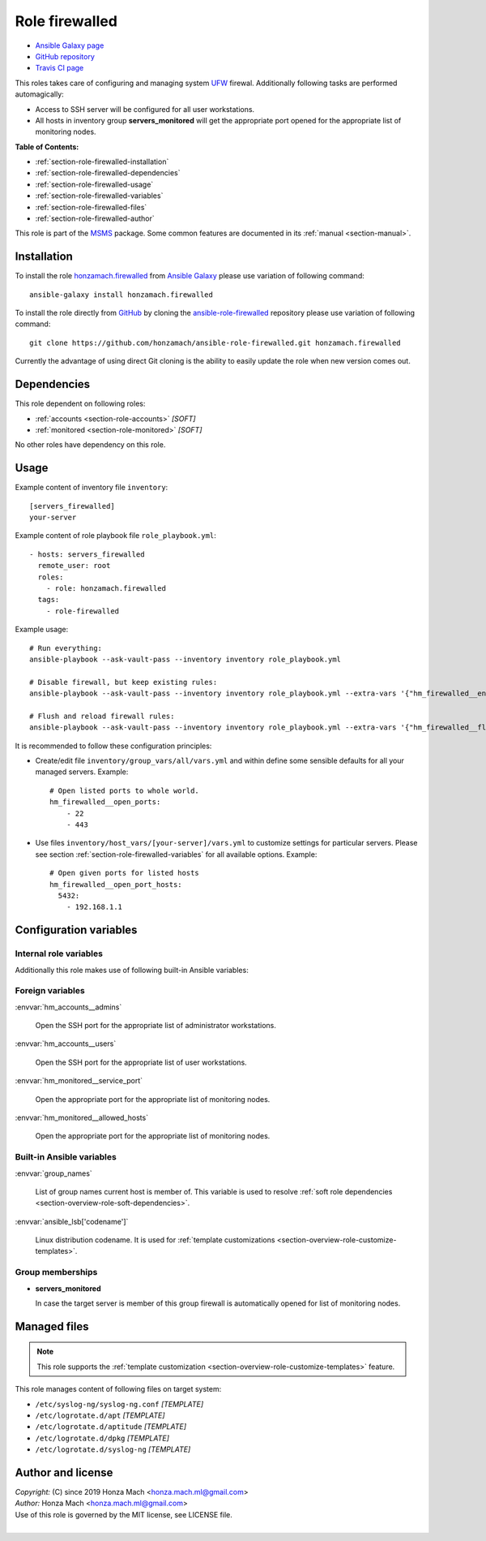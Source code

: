 .. _section-role-firewalled:

Role **firewalled**
================================================================================

* `Ansible Galaxy page <https://galaxy.ansible.com/honzamach/firewalled>`__
* `GitHub repository <https://github.com/honzamach/ansible-role-firewalled>`__
* `Travis CI page <https://travis-ci.org/honzamach/ansible-role-firewalled>`__

This roles takes care of configuring and managing system `UFW <https://en.wikipedia.org/wiki/Uncomplicated_Firewall>`__
firewal. Additionally following tasks are performed automagically:

* Access to SSH server will be configured for all user workstations.
* All hosts in inventory group **servers_monitored** will get the appropriate
  port opened for the appropriate list of monitoring nodes.

**Table of Contents:**

* :ref:`section-role-firewalled-installation`
* :ref:`section-role-firewalled-dependencies`
* :ref:`section-role-firewalled-usage`
* :ref:`section-role-firewalled-variables`
* :ref:`section-role-firewalled-files`
* :ref:`section-role-firewalled-author`

This role is part of the `MSMS <https://github.com/honzamach/msms>`__ package.
Some common features are documented in its :ref:`manual <section-manual>`.


.. _section-role-firewalled-installation:

Installation
--------------------------------------------------------------------------------

To install the role `honzamach.firewalled <https://galaxy.ansible.com/honzamach/firewalled>`__
from `Ansible Galaxy <https://galaxy.ansible.com/>`__ please use variation of
following command::

    ansible-galaxy install honzamach.firewalled

To install the role directly from `GitHub <https://github.com>`__ by cloning the
`ansible-role-firewalled <https://github.com/honzamach/ansible-role-firewalled>`__
repository please use variation of following command::

    git clone https://github.com/honzamach/ansible-role-firewalled.git honzamach.firewalled

Currently the advantage of using direct Git cloning is the ability to easily update
the role when new version comes out.


.. _section-role-firewalled-dependencies:

Dependencies
--------------------------------------------------------------------------------

This role dependent on following roles:

* :ref:`accounts <section-role-accounts>` *[SOFT]*
* :ref:`monitored <section-role-monitored>` *[SOFT]*

No other roles have dependency on this role.


.. _section-role-firewalled-usage:

Usage
--------------------------------------------------------------------------------

Example content of inventory file ``inventory``::

    [servers_firewalled]
    your-server

Example content of role playbook file ``role_playbook.yml``::

    - hosts: servers_firewalled
      remote_user: root
      roles:
        - role: honzamach.firewalled
      tags:
        - role-firewalled

Example usage::

    # Run everything:
    ansible-playbook --ask-vault-pass --inventory inventory role_playbook.yml

    # Disable firewall, but keep existing rules:
    ansible-playbook --ask-vault-pass --inventory inventory role_playbook.yml --extra-vars '{"hm_firewalled__enabled":false}'

    # Flush and reload firewall rules:
    ansible-playbook --ask-vault-pass --inventory inventory role_playbook.yml --extra-vars '{"hm_firewalled__flush_and_reload":true}'

It is recommended to follow these configuration principles:

* Create/edit file ``inventory/group_vars/all/vars.yml`` and within define some sensible
  defaults for all your managed servers. Example::

        # Open listed ports to whole world.
        hm_firewalled__open_ports:
            - 22
            - 443

* Use files ``inventory/host_vars/[your-server]/vars.yml`` to customize settings
  for particular servers. Please see section :ref:`section-role-firewalled-variables`
  for all available options. Example::

        # Open given ports for listed hosts
        hm_firewalled__open_port_hosts:
          5432:
            - 192.168.1.1


.. _section-role-firewalled-variables:

Configuration variables
--------------------------------------------------------------------------------


Internal role variables
~~~~~~~~~~~~~~~~~~~~~~~~~~~~~~~~~~~~~~~~~~~~~~~~~~~~~~~~~~~~~~~~~~~~~~~~~~~~~~~~

.. envvar:: hm_firewalled__install_packages

    List of packages defined separately for each linux distribution and package manager,
    that MUST be present on target system. Any package on this list will be installed on
    target host. This role currently recognizes only ``apt`` for ``debian``.

    * *Datatype:* ``dict``
    * *Default:* (please see YAML file ``defaults/main.yml``)
    * *Example:*

    .. code-block:: yaml

        hm_firewalled__install_packages:
          debian:
            apt:
              - ufw
              - ...

.. envvar:: hm_firewalled__enabled

    Enable/disable firewall completely for particular host.

    * *Datatype:* ``boolean``
    * *Default:* ``true``

.. envvar:: hm_firewalled__ssh_restrict_to_host

    Restrict SSH to listed hosts instead of unrestricted access.

    * *Datatype:* ``boolean``
    * *Default:* ``false``

.. envvar:: hm_firewalled__ssh_port

    Number for SSH port.

    * *Datatype:* ``integer``
    * *Default:* ``22``

.. envvar:: hm_firewalled__open_ports

    Open custom ports to the whole world.

    * *Datatype:* ``list of integers``
    * *Default:* ``[]`` (empty list)

.. envvar:: hm_firewalled__allow_hosts

    Open all ports for listed hosts.

    * *Datatype:* ``list of strings``
    * *Default:* ``[]`` (empty list)

.. envvar:: hm_firewalled__allow_workstations

    Open all ports for all workstations of listed users. Identifiers must point
    to valid entry in :envvar:`site_users` secret configuration structure.

    * *Datatype:* ``list of strings``
    * *Default:* ``[]`` (empty list)

.. envvar:: hm_firewalled__open_port_hosts

    Open given ports for listed hosts.

    * *Datatype:* ``dict``
    * *Default:* ``{}`` (empty dictionary)
    * *Example:*

    .. code-block: yaml

        # Open given ports for listed hosts
        hm_firewalled__open_port_hosts:
            8888:
                - 192.168.1.1
                - 2001::1

.. envvar:: hm_firewalled__flush_and_reload

    Set this to true, when you need to completely flush and reload the whole firewall.
    Although there is no limitation in place, the recommended practice to use this
    feature is to give it only when really necesary via command line arguments::

       ansible-playbook ... --extra-vars '{"hm_firewalled__flush_and_reload":true}'

    * *Datatype:* ``boolean``
    * *Default:* ``false``

Additionally this role makes use of following built-in Ansible variables:

.. envvar:: group_names

    See section *Group memberships* below for details.


Foreign variables
~~~~~~~~~~~~~~~~~~~~~~~~~~~~~~~~~~~~~~~~~~~~~~~~~~~~~~~~~~~~~~~~~~~~~~~~~~~~~~~~

:envvar:`hm_accounts__admins`

    Open the SSH port for the appropriate list of administrator workstations.

:envvar:`hm_accounts__users`

    Open the SSH port for the appropriate list of user workstations.

:envvar:`hm_monitored__service_port`

    Open the appropriate port for the appropriate list of monitoring nodes.

:envvar:`hm_monitored__allowed_hosts`

    Open the appropriate port for the appropriate list of monitoring nodes.


Built-in Ansible variables
~~~~~~~~~~~~~~~~~~~~~~~~~~~~~~~~~~~~~~~~~~~~~~~~~~~~~~~~~~~~~~~~~~~~~~~~~~~~~~~~

:envvar:`group_names`

    List of group names current host is member of. This variable is used to resolve
    :ref:`soft role dependencies <section-overview-role-soft-dependencies>`.

:envvar:`ansible_lsb['codename']`

    Linux distribution codename. It is used for :ref:`template customizations <section-overview-role-customize-templates>`.


Group memberships
~~~~~~~~~~~~~~~~~~~~~~~~~~~~~~~~~~~~~~~~~~~~~~~~~~~~~~~~~~~~~~~~~~~~~~~~~~~~~~~~

* **servers_monitored**

  In case the target server is member of this group firewall is automatically
  opened for list of monitoring nodes.


.. _section-role-firewalled-files:

Managed files
--------------------------------------------------------------------------------

.. note::

    This role supports the :ref:`template customization <section-overview-role-customize-templates>` feature.

This role manages content of following files on target system:

* ``/etc/syslog-ng/syslog-ng.conf`` *[TEMPLATE]*
* ``/etc/logrotate.d/apt`` *[TEMPLATE]*
* ``/etc/logrotate.d/aptitude`` *[TEMPLATE]*
* ``/etc/logrotate.d/dpkg`` *[TEMPLATE]*
* ``/etc/logrotate.d/syslog-ng`` *[TEMPLATE]*


.. _section-role-firewalled-author:

Author and license
--------------------------------------------------------------------------------

| *Copyright:* (C) since 2019 Honza Mach <honza.mach.ml@gmail.com>
| *Author:* Honza Mach <honza.mach.ml@gmail.com>
| Use of this role is governed by the MIT license, see LICENSE file.
|
